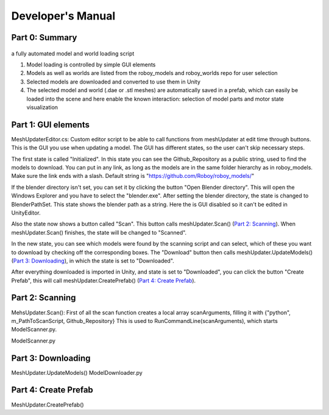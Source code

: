 Developer's Manual
==================


Part 0: Summary
---------------


.. figure:: images/ModelUpdate.*
  :alt: Sequence Diagram


a fully automated model and world loading script

1. Model loading is controlled by simple GUI elements
2. Models as well as worlds are listed from the roboy_models and roboy_worlds repo for user selection
3. Selected models are downloaded and converted to use them in Unity 
4. The selected model and world (.dae or .stl meshes) are automatically saved in a prefab, which can easily be loaded into the scene and here enable the known interaction: selection of model parts and motor state visualization

	
Part 1: GUI elements
--------------------

MeshUpdaterEditor.cs: 
Custom editor script to be able to call functions from meshUpdater at edit time through buttons.
This is the GUI you use when updating a model. The GUI has different states, so the user can't skip necessary steps.

The first state is called "Initialized". 
In this state you can see the Github_Repository as a public string, used to find the models to download. 
You can put in any link, as long as the models are in the same folder hierarchy as in roboy_models.
Make sure the link ends with a slash.
Default string is "https://github.com/Roboy/roboy_models/"


If the blender directory isn't set, you can set it by clicking the button "Open Blender directory".
This will open the Windows Explorer and you have to select the "blender.exe".
After setting the blender directory, the state is changed to BlenderPathSet.
This state shows the blender path as a string. Here the is GUI disabled so it can't be edited in UnityEditor.


Also the state now shows a button called "Scan". This button calls meshUpdater.Scan() (`Part 2: Scanning`_).
When meshUpdater.Scan() finishes, the state will be changed to "Scanned".


In the new state, you can see which models were found by the scanning script and can select,
which of these you want to download by checking off the corresponding boxes.
The "Download" button then calls meshUpdater.UpdateModels() (`Part 3: Downloading`_), in which the state is set to "Downloaded".


After everything downloaded is imported in Unity, and state is set to "Downloaded", you can click the button "Create Prefab",
this will call meshUpdater.CreatePrefab() (`Part 4: Create Prefab`_).


Part 2: Scanning
----------------

MehsUpdater.Scan():
First of all the scan function creates a local array scanArguments, filling it with {"python", m_PathToScanScript, Github_Repository}
This is used to RunCommandLine(scanArguments), which starts ModelScanner.py.

ModelScanner.py

Part 3: Downloading
-------------------

MeshUpdater.UpdateModels()
ModelDownloader.py

Part 4: Create Prefab
---------------------

MeshUpdater.CreatePrefab()